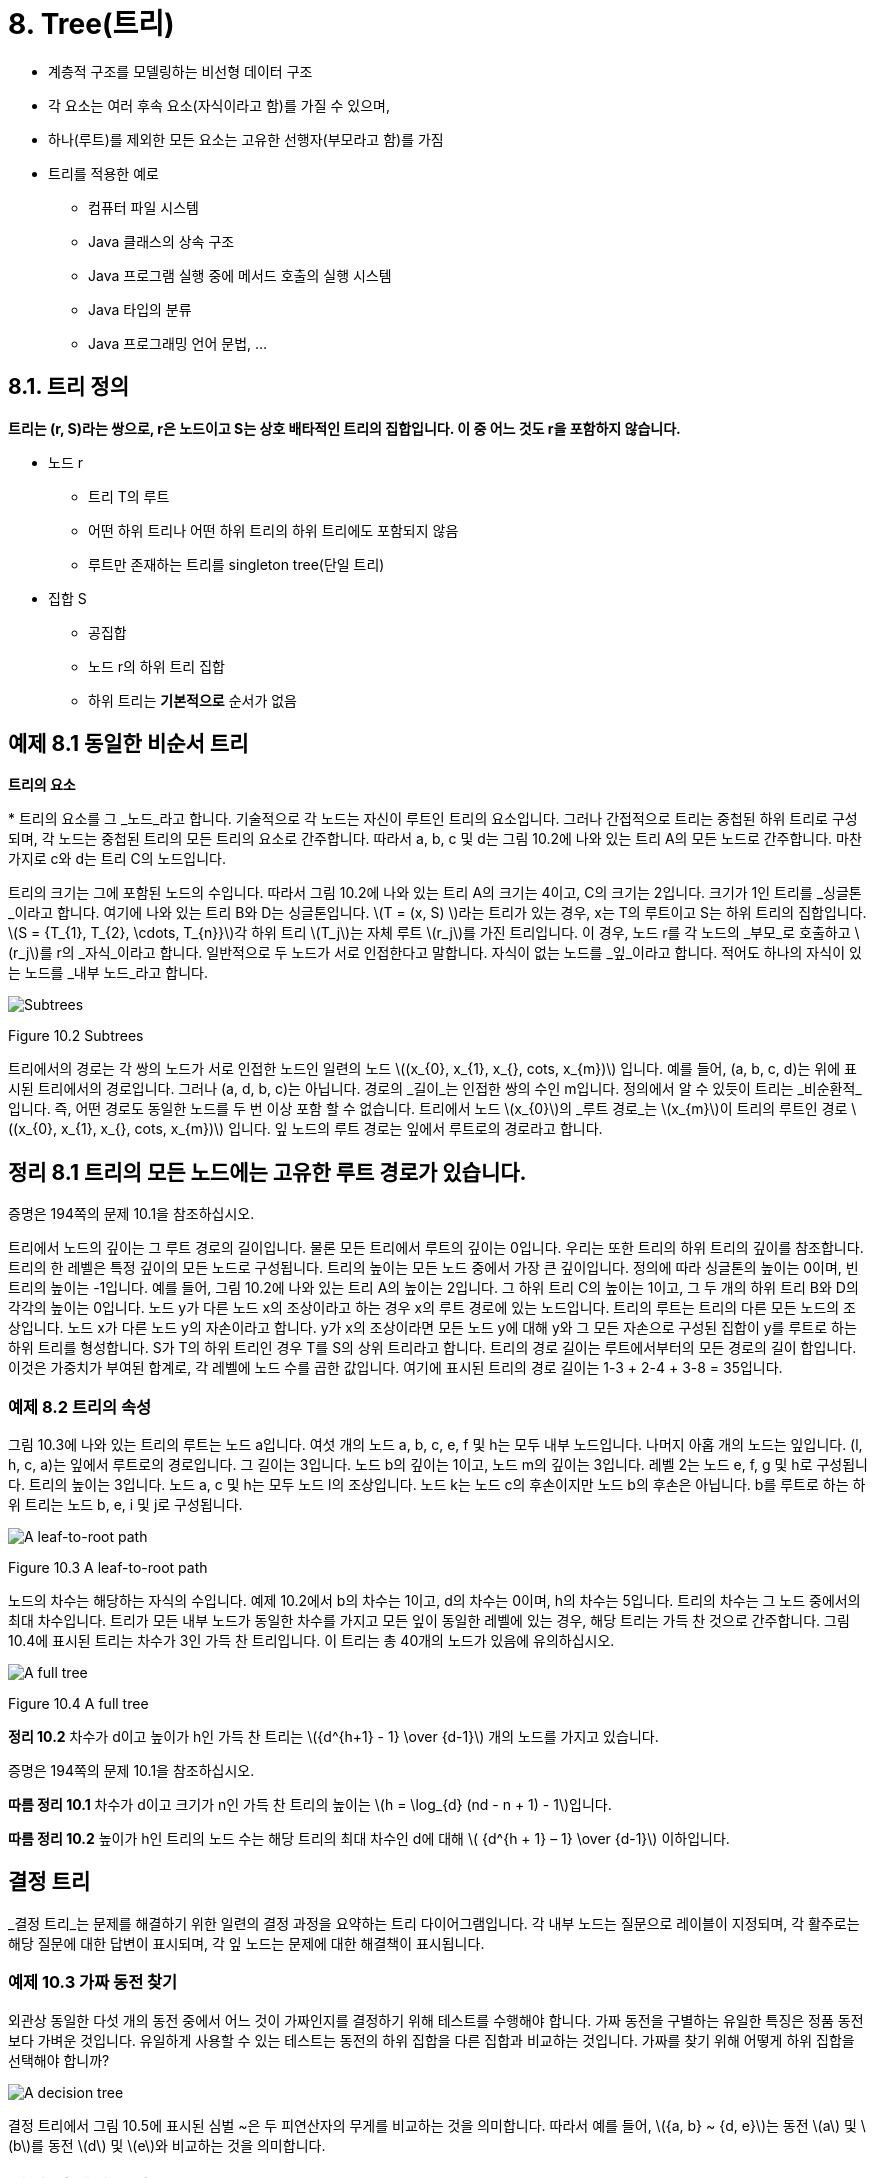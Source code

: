 :stem: latexmath

= 8. Tree(트리)

* 계층적 구조를 모델링하는 비선형 데이터 구조
* 각 요소는 여러 후속 요소(자식이라고 함)를 가질 수 있으며,
* 하나(루트)를 제외한 모든 요소는 고유한 선행자(부모라고 함)를 가짐
* 트리를 적용한 예로
** 컴퓨터 파일 시스템
** Java 클래스의 상속 구조
** Java 프로그램 실행 중에 메서드 호출의 실행 시스템
** Java 타입의 분류
** Java 프로그래밍 언어 문법, ...

== 8.1. 트리 정의

====
**트리는 (r, S)라는 쌍으로, r은 노드이고 S는 상호 배타적인 트리의 집합입니다. 이 중 어느 것도 r을 포함하지 않습니다.**
====

* 노드 r
** 트리 T의 루트
** 어떤 하위 트리나 어떤 하위 트리의 하위 트리에도 포함되지 않음
** 루트만 존재하는 트리를 singleton tree(단일 트리)
* 집합 S
** 공집합
** 노드 r의 하위 트리 집합
** 하위 트리는 *기본적으로* 순서가 없음

== 예제 8.1 동일한 비순서 트리

**트리의 요소**

*
트리의 요소를 그 _노드_라고 합니다. 기술적으로 각 노드는 자신이 루트인 트리의 요소입니다. 그러나 간접적으로 트리는 중첩된 하위 트리로 구성되며, 각 노드는 중첩된 트리의 모든 트리의 요소로 간주합니다. 따라서 a, b, c 및 d는 그림 10.2에 나와 있는 트리 A의 모든 노드로 간주합니다. 마찬가지로 c와 d는 트리 C의 노드입니다.

트리의 크기는 그에 포함된 노드의 수입니다. 따라서 그림 10.2에 나와 있는 트리 A의 크기는 4이고, C의 크기는 2입니다. 크기가 1인 트리를 _싱글톤_이라고 합니다. 여기에 나와 있는 트리 B와 D는 싱글톤입니다.
stem:[T = (x, S) ]라는 트리가 있는 경우, x는 T의 루트이고 S는 하위 트리의 집합입니다. stem:[S = {T_{1}, T_{2}, \cdots, T_{n}}]각 하위 트리 stem:[T_j]는 자체 루트 stem:[r_j]를 가진 트리입니다. 이 경우, 노드 r를 각 노드의 _부모_로 호출하고 stem:[r_j]를 r의 _자식_이라고 합니다. 일반적으로 두 노드가 서로 인접한다고 말합니다.
자식이 없는 노드를 _잎_이라고 합니다. 적어도 하나의 자식이 있는 노드를 _내부 노드_라고 합니다.

image::./images/figure10_2.png[Subtrees,align=center]
Figure 10.2 Subtrees

트리에서의 경로는 각 쌍의 노드가 서로 인접한 노드인 일련의 노드 stem:[(x_{0}, x_{1}, x_{}, cots, x_{m})] 입니다. 예를 들어, (a, b, c, d)는 위에 표시된 트리에서의 경로입니다. 그러나 (a, d, b, c)는 아닙니다. 경로의 _길이_는 인접한 쌍의 수인 m입니다.
정의에서 알 수 있듯이 트리는 _비순환적_입니다. 즉, 어떤 경로도 동일한 노드를 두 번 이상 포함 할 수 없습니다.
트리에서 노드 stem:[x_{0}]의 _루트 경로_는 stem:[x_{m}]이 트리의 루트인 경로 stem:[(x_{0}, x_{1}, x_{}, cots, x_{m})] 입니다. 잎 노드의 루트 경로는 잎에서 루트로의 경로라고 합니다.

== 정리 8.1 트리의 모든 노드에는 고유한 루트 경로가 있습니다.

증명은 194쪽의 문제 10.1을 참조하십시오.

트리에서 노드의 깊이는 그 루트 경로의 길이입니다. 물론 모든 트리에서 루트의 깊이는 0입니다. 우리는 또한 트리의 하위 트리의 깊이를 참조합니다. 트리의 한 레벨은 특정 깊이의 모든 노드로 구성됩니다.
트리의 높이는 모든 노드 중에서 가장 큰 깊이입니다. 정의에 따라 싱글톤의 높이는 0이며, 빈 트리의 높이는 -1입니다. 예를 들어, 그림 10.2에 나와 있는 트리 A의 높이는 2입니다. 그 하위 트리 C의 높이는 1이고, 그 두 개의 하위 트리 B와 D의 각각의 높이는 0입니다.
노드 y가 다른 노드 x의 조상이라고 하는 경우 x의 루트 경로에 있는 노드입니다. 트리의 루트는 트리의 다른 모든 노드의 조상입니다.
노드 x가 다른 노드 y의 자손이라고 합니다. y가 x의 조상이라면 모든 노드 y에 대해 y와 그 모든 자손으로 구성된 집합이 y를 루트로 하는 하위 트리를 형성합니다. S가 T의 하위 트리인 경우 T를 S의 상위 트리라고 합니다.
트리의 경로 길이는 루트에서부터의 모든 경로의 길이 합입니다. 이것은 가중치가 부여된 합계로, 각 레벨에 노드 수를 곱한 값입니다. 여기에 표시된 트리의 경로 길이는 1-3 + 2-4 + 3-8 = 35입니다.

=== 예제 8.2 트리의 속성

그림 10.3에 나와 있는 트리의 루트는 노드 a입니다. 여섯 개의 노드 a, b, c, e, f 및 h는 모두 내부 노드입니다. 나머지 아홉 개의 노드는 잎입니다. (l, h, c, a)는 잎에서 루트로의 경로입니다. 그 길이는 3입니다. 노드 b의 깊이는 1이고, 노드 m의 깊이는 3입니다. 레벨 2는 노드 e, f, g 및 h로 구성됩니다. 트리의 높이는 3입니다. 노드 a, c 및 h는 모두 노드 l의 조상입니다. 노드 k는 노드 c의 후손이지만 노드 b의 후손은 아닙니다. b를 루트로 하는 하위 트리는 노드 b, e, i 및 j로 구성됩니다.


image::./images/figure10_3.png[A leaf-to-root path,align=center]
Figure 10.3 A leaf-to-root path

노드의 차수는 해당하는 자식의 수입니다. 예제 10.2에서 b의 차수는 1이고, d의 차수는 0이며, h의 차수는 5입니다.
트리의 차수는 그 노드 중에서의 최대 차수입니다.
트리가 모든 내부 노드가 동일한 차수를 가지고 모든 잎이 동일한 레벨에 있는 경우, 해당 트리는 가득 찬 것으로 간주합니다. 그림 10.4에 표시된 트리는 차수가 3인 가득 찬 트리입니다. 이 트리는 총 40개의 노드가 있음에 유의하십시오.


image::./images/figure10_4.png[A full tree,align=center]
Figure 10.4 A full tree

**정리 10.2** 차수가 d이고 높이가 h인 가득 찬 트리는 stem:[{d^{h+1} - 1} \over {d-1}] 개의 노드를 가지고 있습니다.

증명은 194쪽의 문제 10.1을 참조하십시오.

**따름 정리 10.1** 차수가 d이고 크기가 n인 가득 찬 트리의 높이는 stem:[h = \log_{d} (nd - n + 1) - 1]입니다.

**따름 정리 10.2** 높이가 h인 트리의 노드 수는 해당 트리의 최대 차수인 d에 대해 stem:[ {d^{h + 1} – 1} \over {d-1}] 이하입니다.

== 결정 트리

_결정 트리_는 문제를 해결하기 위한 일련의 결정 과정을 요약하는 트리 다이어그램입니다. 각 내부 노드는 질문으로 레이블이 지정되며, 각 활주로는 해당 질문에 대한 답변이 표시되며, 각 잎 노드는 문제에 대한 해결책이 표시됩니다.

=== 예제 10.3 가짜 동전 찾기

외관상 동일한 다섯 개의 동전 중에서 어느 것이 가짜인지를 결정하기 위해 테스트를 수행해야 합니다. 가짜 동전을 구별하는 유일한 특징은 정품 동전보다 가벼운 것입니다. 유일하게 사용할 수 있는 테스트는 동전의 하위 집합을 다른 집합과 비교하는 것입니다. 가짜를 찾기 위해 어떻게 하위 집합을 선택해야 합니까?


image::./images/figure10_5.png[A decision tree,align=center]

결정 트리에서 그림 10.5에 표시된 심벌 ~은 두 피연산자의 무게를 비교하는 것을 의미합니다. 따라서 예를 들어, stem:[{a, b} ~ {d, e}]는 동전 stem:[a] 및 stem:[b]를 동전 stem:[d] 및 stem:[e]와 비교하는 것을 의미합니다.

== 전이 다이어그램

_전이 다이어그램_은 다단계 프로세스 중에 발생할 수 있는 서로 다른 상태나 상황을 나타내는 트리나 그래프(15장 참조)입니다. 결정 트리와 마찬가지로 각 잎은 프로세스의 다른 결과를 나타냅니다. 각 가지는 부모 이벤트가 발생했을 때 결과적으로 발생하는 자식 이벤트가 발생할 조건부 확률로 표시됩니다.

=== 예제 10.4 크랩스 게임

크랩스 게임은 두 명의 플레이어 X와 Y가 참여하는 주사위 게임입니다. 먼저 X가 주사위 쌍을 던집니다. 주사위의 합이 7 또는 11이면 X가 게임에 이깁니다. 합이 2, 3 또는 12이면 Y가 이깁니다. 그렇지 않으면 합은 "포인트"로 지정되어 다른 던지기에서 매칭됩니다. 따라서 첫 번째 던지기에서 어느 쪽도 승리하지 못한 경우 포인트가 나오거나 7이 나올 때까지 주사위를 반복적으로 던집니다. 7이 먼저 나오면 Y가 이깁니다. 그렇지 않으면 포인트가 나오면 X가 이깁니다.
그림 10.6에 표시된 전이 다이어그램은 크랩스 게임을 모델링합니다.

image:./images/figure10_6.png[A decision tree for the game of craps]
Figure 10.6 A decision tree for the game of craps

주사위 한 쌍을 던질 때, 가능한 결과는 36가지가 있습니다(첫 번째 주사위에는 6가지 결과가 있고, 두 번째 주사위에는 첫 번째 주사위의 각 결과에 대해 6가지 결과가 있습니다). 이 36가지 결과 중 1가지는 합이 2가 되고(1 + 1), 2가지는 합이 3이 되며(1 + 2 또는 2 + 1), 1가지는 합이 12가 됩니다(6 + 6). 그러므로 "2, 3 또는 12" 이벤트가 발생할 확률은 36가지 중 4가지입니다. 이는 4/36 = 1/9의 확률을 의미합니다. 비슷하게, 합이 7이 되는 방법은 6가지이고, 합이 11이 되는 방법은 2가지입니다. 따라서 "7 또는 11" 이벤트의 확률은 36가지 중 8가지이며, 이는 8/36 = 2/9의 확률입니다. 나무의 첫 번째 단계의 다른 확률은 비슷한 방식으로 계산됩니다.

나무의 두 번째 단계의 확률이 어떻게 계산되는지 알아보려면, 포인트가 4인 경우를 고려해 보세요. 다음 던지기가 4라면, X가 이깁니다. 7이 나온다면, Y가 이깁니다. 그렇지 않으면, 그 단계는 반복됩니다. Figure 10.7에 나와 있는 전이 다이어그램은 이 세 가지 가능성을 요약합니다. Figure 10.7의 전이 다이어그램에 나와 있는 것처럼, 1/12, 1/6 및 3/4의 확률이 계산됩니다.


[stem]
++++
\begin{align*}
&P(4) = 3/36 = 1/12\\
&P(7) = 6/36 = 1/3\\
&P(2,3,5,6,8,9,10,11, or 12) = 27/36 = 3/4\
\end{align*}
++++

image::./images/figure10_7.png[The game of craps,align=center]
Figure 10.7 The game of craps

따라서 첫 번째 토스에서 점 4가 성립하면 X는 두 번째 토스에서 이길 확률은 1/12이고, 세 번째 토스에서 이길 확률은 3/4이다. 따라서 첫 번째 토스에서 점 4가 성립하면 X는 세 번째 토스에서 이길 확률은 (3/4)(1/12)이고, 네 번째 토스에서 이길 확률은 (3/4)이다. 마찬가지로, 첫 번째 토스에서 점 4가 성립하면 X는 네 번째 토스에서 이길 확률은 (3/4)(1/12) + (3/4)(3/4)(1/12) 등이다. 이 부분 확률들을 합하면, 우리는 첫 번째 토스에서 점 4가 성립하면 그 후 X가 임의의 토스에서 이길 확률은
[stem]
++++
\begin{align*}
P_4 &= {1 \over 2} + ({3 \over 4}){1 \over 12}
+ {{({3 \over 4})}^2}{1 \over 12}
+ {{({3 \over 4})}^3}{1 \over 12}
+ {{({3 \over 4})}^4}{1 \over 12}
+ {{({3 \over 4})}^5}{1 \over 12}
+ \cdots\\
&= {{1 \over 12} \over {1 - {3 \over 4}}}\\
&= {{1 \over 12} \over {1 \over 4}}\\
&= {1 \over 3}
\end{align*}
++++

이 계산은 등비급수의 공식을 적용한 것입니다. (323페이지를 참조하세요.)
만약 첫 번째 던짐에서 포인트 4가 설정된 후에 X가 이길 확률이 1/3이라면, 그 시점에서 Y가 이길 확률은 2/3이어야 합니다. 나머지 두 번째 단계의 확률도 유사하게 계산됩니다.
이제 주요 전이 다이어그램에서 X가 게임에 이길 확률을 계산할 수 있습니다:

그러므로 X가 이길 확률은 49.29%이고, Y가 이길 확률은 50.71%입니다.

[stem]
++++
\begin{align*}
P &= {2 \over 9} + {1 \over 12}{(P_{4})}
+ {1 \over 9}{(P_{5})}
+ {5 \over 36}{(P_{6})}
+ {5 \over 36}{(P_{8})}
+ {1 \over 9}{(P_{9})}
+ {1 \over 12}{(P_{10})}\\
&= {2 \over 9} + {1 \over 12}{({1 \over 3})}
+ {1 \over 9}{({2 \over 5})}
+ {5 \over 36}{({5 \over 11})}
+ {5 \over 36}{({5 \over 11})}
+ {1 \over 9}{({2 \over 5})}
+ {1 \over 12}{({1 \over 3})}\\
&= {244 \over 495}
\end{align*}
++++


확률 과정은 전이 다이어그램에 의해 분석될 수 있는 과정으로, 즉 조건부 확률을 계산할 수 있는 이벤트의 일련의 순서로 분해될 수 있는 과정입니다. 크랩스 게임은 사실 무한한 확률 과정입니다. 왜냐하면 발생할 수 있는 이벤트의 수에 제한이 없기 때문입니다. 예제 10.4에서의 분석과 마찬가지로, 대부분의 무한한 확률 과정은 (유한한) 컴퓨터에 적합한 동등한 유한한 확률 과정으로 재정립될 수 있습니다.
다른 트리 모델과 달리, 의사결정 트리와 전이 트리는 보통 왼쪽에서 오른쪽으로 그려지며, 다음 노드로의 시간에 따른 이동을 시사합니다.

== 정렬된 트리

여기 정렬된 트리의 재귀적 정의가 있습니다:
====
**정렬된 트리는 빈 집합이거나 T = (r, S)와 같은 쌍이며, 여기서 r은 노드이고 S는 서로소인 정렬된 트리의 일련의 순서입니다. 그중 어느 하나도 r을 포함하지 않습니다.**
====

노드 r을 트리 T의 루트라고 하고, 순서 S의 요소는 그 하위 트리입니다. 당연히 순서 S는 비어 있을 수 있으며, 이 경우 T는 싱글톤입니다. 하위 트리 중 어떤 것도 루트를 포함하지 않는다는 제한은 재귀적으로 적용됩니다: x는 어떤 하위 트리에도 없거나, 어떤 하위 트리의 하위 트리에도 없으며, 이와 같은 식입니다.
이 정의는 하위 트리가 집합 대신에 순서로 되어 있다는 사실을 제외하고는 정렬되지 않은 트리에 대한 정의와 같습니다. 따라서 두 정렬되지 않은 트리가 동일한 부분집합을 가진 경우, 그들은 동일하게 됩니다. 그러나 정렬된 트리로서는, 동일한 하위 트리가 동일한 순서로 있지 않는 한 같지 않을 것입니다. 또한 정렬된 집합의 하위 트리는 비어 있을 수 있습니다.

=== 예제 10.5 서로 다른 정렬된 트리

Figure 10.8에 나와 있는 두 트리는 정렬된 트리로서 같지 않습니다.

image::./images/figure10_8.png[Unequal ordered trees]
Figure 10.8 Unequal ordered trees

왼쪽에 있는 정렬된 트리는 루트 노드가 'a'이고 하위 트리 순서가 [( (b, 0), (c, (d, 0) ) )] 입니다. 오른쪽에 있는 정렬된 트리는 루트 노드가 'a'이고 하위 트리 순서가 [( (c, (d, 0) ), (b, 0) )] 입니다. 이 두 하위 트리 순서는 같은 요소를 가지고 있지만, 같은 순서로 정렬되어 있지 않습니다. 따라서 이 두 정렬된 트리는 같지 않습니다.
정의에 엄격히 따르면 종종 놓치는 세심함이 나타날 수 있습니다. 이는 다음 예제로 설명되어 있습니다.

=== 예제 10.6 서로 다른 정렬된 트리

트리 stem:[T1 = (a, (B, C))]와 stem:[T2 = (a, (B, \phi, C))]는 같은 정렬된 트리가 아닙니다. Figure 10.9에 나와 있는 것처럼, 두 트리는 아마도 같은 모습으로 그려질 것입니다.

image::./images/figure10_9.png[A tree,align=center]
Figure 10.9 A tree

미정렬된 트리에 대한 모든 용어는 정렬된 트리에도 동일하게 적용됩니다. 더불어, 정렬된 트리에서 노드의 첫 번째 자식과 마지막 자식에도 참조할 수 있습니다. 가끔은 자녀들이 나이순으로 정렬된 사람의 가계도를 생각하는 것이 유용할 수 있습니다: 가장 나이 많은 자녀가 첫 번째이고 가장 어린 자녀가 마지막입니다.

== 순회 알고리즘

순회 알고리즘은 주어진 작업을 구조체의 각 요소에 적용하는 방법입니다. 예를 들어, 작업이 요소의 내용을 출력하는 것이라면 순회는 구조체의 모든 요소를 출력할 것입니다. 요소에 작업을 적용하는 과정을 요소를 방문한다고 합니다. 따라서 순회 알고리즘을 실행하면 구조체의 각 요소가 방문 됩니다. 요소가 방문 되는 순서는 사용된 순회 알고리즘에 따라 달라집니다. 일반 트리를 순회하는 세 가지 일반적인 알고리즘이 있습니다.
레벨 순회 순서 알고리즘은 루트를 방문한 다음 첫 번째 수준의 각 요소를 방문하고, 두 번째 수준의 각 요소를 방문하고, 이러한 과정을 반복합니다. 다음 수준으로 이동하기 전에 항상 한 수준의 모든 요소를 방문합니다. 트리가 루트가 맨 위에 있고 잎사귀가 맨 아래에 가까운 일반적인 방식으로 그려져 있다면, 레벨 순회 패턴은 영어 텍스트를 읽는 것처럼 왼쪽에서 오른쪽으로 위에서 아래로 동일합니다.

=== 예제 10.7 레벨 순회 순서

Figure 10.10에 나와 있는 트리의 레벨 순회 순서는 다음과 같은 순서로 노드를 방문할 것입니다: **a, b, c, d, e, f, g, h, i, j, k, l, m**.

image::./images/figure10_10.png[A level order traversal,align=center]
Figure 10.10 A level order traversal

=== 알고리즘 10.1 정렬된 트리의 레벨 순회

비어 있지 않은 정렬된 트리를 순회하려면:
1. 큐를 초기화합니다.
2. 루트를 큐에 넣습니다.
3. 큐가 비어 있을 때까지 단계 4-7을 반복합니다.
4. 큐에서 노드 x를 빼냅니다.
5. x를 방문합니다.
6. x의 모든 자식을 순서대로 큐에 넣습니다.

_전위 순회_ 알고리즘은 먼저 루트를 방문하고, 그다음에는 각 하위 트리에 대해 순서대로 전위 순회를 재귀적으로 수행합니다.

=== 예제 10.8 전위 순회

Figure 10.11에 나와 있는 트리의 전위 순회는 다음과 같은 순서로 노드를 방문할 것입니다: **a, b, e, h, i, f, c, d, g, j, k, l, m**.

image::./images/figure10_11.png[A preorder traversal,align=center]
Figure 10.11 A preorder traversal

참고로 트리의 전위 순회는 트리를 순환하면서 얻을 수 있습니다. 루트에서 시작하여 각 노드를 처음으로 만날 때 왼쪽에서 순회하는 것입니다.

=== 알고리즘 10.2 정렬된 트리의 전위 순회

비어 있지 않은 정렬된 트리를 순회하려면:

1. 루트를 방문합니다.
2. 각 하위 트리에 대해 순서대로 재귀적으로 전위 순회를 수행합니다.

후위 순회 알고리즘은 루트를 방문하기 전에 각 하위 트리에 대해 후위 순회를 재귀적으로 수행합니다.

=== 예제 10.9 후위 순회

Figure 10.12에 나와 있는 트리의 후위 순회는 다음과 같은 순서로 노드를 방문할 것입니다: **h, i, e, f, b, c, j, k, l, m, g, d, a**.

=== 알고리즘 10.3 정렬된 트리의 후위 순회

비어 있지 않은 정렬된 트리를 순회하려면:

1. 각 하위 트리에 대해 순서대로 재귀적으로 전위 순회를 수행합니다.
2. 루트를 방문합니다.

image::./images/figure10_12.png[A Tree, align=center]
Figure 10.12 A tree

레벨 순회와 전위 순회 순회는 항상 각 하위 트리의 루트를 방문한 후에 다른 노드를 방문합니다. 후위 순회는 항상 다른 모든 노드를 방문한 후에 각 하위 트리의 루트를 마지막으로 방문합니다. 또한, 전위 순회는 항상 가장 오른쪽 노드를 마지막에 방문하고, 후위 순회는 항상 가장 왼쪽 노드를 먼저 방문합니다.
전위 순회와 후위 순회는 재귀적입니다. 또한 스택을 사용하여 반복적으로 구현할 수도 있습니다. 레벨 순회 순회는 큐를 사용하여 반복적으로 구현됩니다.

== Review Questions

1. Java의 모든 클래스는 Java 상속 트리라는 단일 트리를 형성합니다.
   a. Java 1.3에서 Java 상속 트리의 크기는 무엇인가요?
   b. 트리의 루트는 무엇인가요?
   c. Java 상속 트리에서 final 클래스는 어떤 종류의 노드인가요?
2. 참이거나 거짓입니다.
   a. 트리의 노드 깊이는 그 조상의 수와 동일합니다.
   b. 하위 트리의 크기는 하위 트리의 루트 후손 수와 동일합니다.
   c. x가 y의 자손이면, x의 깊이는 y의 깊이보다 큽니다.
   d. x의 깊이가 y의 깊이보다 크면, x는 y의 자손입니다.
   e. 트리가 싱글톤인 경우에만 그 루트가 잎사귀입니다.
   f. 하위 트리의 모든 잎사귀는 상위 트리의 잎사귀이기도 합니다.
   g. 하위 트리의 루트는 상위 트리의 루트이기도 합니다.
   h. 노드의 조상 수는 그 깊이와 같습니다.
   i. R이 S의 하위 트리이고 S가 T의 하위 트리이면, R은 T의 하위 트리입니다.
   j. 노드가 잎사귀인 경우는 그 노드의 차수가 0일 때입니다.
   k. 어떤 트리에서도 내부 노드의 수는 잎사귀 노드의 수보다 작아야 합니다.
   l. 트리가 가득 찬 경우는 모든 잎사귀가 동일한 수준에 있을 때입니다.
   m. 가득 찬 이진트리의 모든 하위 트리는 가득 찹니다.
   n. 완전 이진트리의 모든 하위 트리는 완전합니다.
3. Figure 10.13에 나와 있는 트리에서 다음을 찾으세요.
   a. 노드 F의 모든 조상
   b. 노드 F의 모든 자손
   c. 루트가 F인 하위 트리의 모든 노드
   d. 모든 잎사귀 노드
4. Figure 10.14에 나와 있는 다섯 개의 트리 각각에 대해, 잎사귀 노드, 노드 C의 자식, 노드 F의 깊이, 레벨 3의 모든 노드, 높이, 트리의 순서를 나열하세요.
5. 전체 트리에는 몇 개의 노드가 있나요?
   a. 순서가 3이고 높이가 4인 풀 트리?
   b. 순서가 4이고 높이가 3인 풀 트리?
   c. 순서가 10이고 높이가 4인 풀 트리?
   d. 순서가 4이고 높이가 10인 풀 트리?
6. 페이지 187의 예제 10.2에 나와 있는 트리의 방문 순서를 다음으로 제공하세요.
   a. 레벨 순회 순서
   b. 전위 순회 순서
   c. 후위 순회 순서
7. 어떤 순회는 항상 다음을 방문합니까?
   a. 루트 먼저?
   b. 가장 왼쪽 노드 먼저?
   c. 루트 마지막?
   d. 가장 오른쪽 노드 마지막?
8. 레벨 순회는 영어 텍스트의 페이지를 읽는 패턴을 따릅니다: 왼쪽에서 오른쪽으로, 행별로. 어떤 순회 알고리즘은 왼쪽에서 오른쪽으로 세로 열을 읽는 패턴을 따릅니까?
9. 문제 9.32의 해결책에 사용된 순회 알고리즘은 무엇입니까?


---

ifndef::github-env[]
link:../index.adoc[목록]
endif::[]

ifdef::github-env[]
link:../README.md[목록]
endif::[]